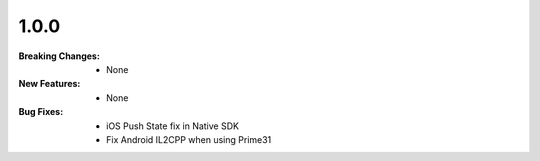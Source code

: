 1.0.0
-----
:Breaking Changes:
    * None
:New Features:
    * None
:Bug Fixes:
    * iOS Push State fix in Native SDK
    * Fix Android IL2CPP when using Prime31
